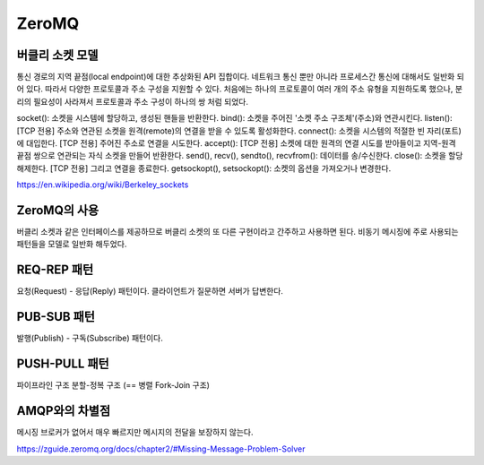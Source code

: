 =======
ZeroMQ
=======

버클리 소켓 모델
-------------
통신 경로의 지역 끝점(local endpoint)에 대한 추상화된 API 집합이다.
네트워크 통신 뿐만 아니라 프로세스간 통신에 대해서도 일반화 되어 있다. 따라서 다양한 프로토콜과 주소 구성을 지원할 수 있다.
처음에는 하나의 프로토콜이 여러 개의 주소 유형을 지원하도록 했으나, 분리의 필요성이 사라져서 프로토콜과 주소 구성이 하나의 쌍 처럼 되었다.

socket(): 소켓을 시스템에 할당하고, 생성된 핸들을 반환한다.
bind(): 소켓을 주어진 '소켓 주소 구조체'(주소)와 연관시킨다.
listen(): [TCP 전용] 주소와 연관된 소켓을 원격(remote)의 연결을 받을 수 있도록 활성화한다.
connect(): 소켓을 시스템의 적절한 빈 자리(포트)에 대입한다. [TCP 전용] 주어진 주소로 연결을 시도한다.
accept(): [TCP 전용] 소켓에 대한 원격의 연결 시도를 받아들이고 지역-원격 끝점 쌍으로 연관되는 자식 소켓을 만들어 반환한다.
send(), recv(), sendto(), recvfrom(): 데이터를 송/수신한다.
close(): 소켓을 할당 해제한다. [TCP 전용] 그리고 연결을 종료한다.
getsockopt(), setsockopt(): 소켓의 옵션을 가져오거나 변경한다.

https://en.wikipedia.org/wiki/Berkeley_sockets

ZeroMQ의 사용
------------
버클리 소켓과 같은 인터페이스를 제공하므로 버클리 소켓의 또 다른 구현이라고 간주하고 사용하면 된다.
비동기 메시징에 주로 사용되는 패턴들을 모델로 일반화 해두었다.

REQ-REP 패턴
------------
요청(Request) - 응답(Reply) 패턴이다.
클라이언트가 질문하면 서버가 답변한다.

PUB-SUB 패턴
------------
발행(Publish) - 구독(Subscribe) 패턴이다.

PUSH-PULL 패턴
------------
파이프라인 구조
분할-정복 구조 (== 병렬 Fork-Join 구조)

AMQP와의 차별점
-------------
메시징 브로커가 없어서 매우 빠르지만 메시지의 전달을 보장하지 않는다.

https://zguide.zeromq.org/docs/chapter2/#Missing-Message-Problem-Solver
